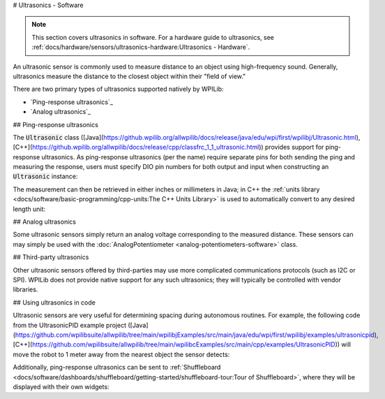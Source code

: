 # Ultrasonics - Software

.. note:: This section covers ultrasonics in software.  For a hardware guide to ultrasonics, see :ref:`docs/hardware/sensors/ultrasonics-hardware:Ultrasonics - Hardware`.

An ultrasonic sensor is commonly used to measure distance to an object using high-frequency sound.  Generally, ultrasonics measure the distance to the closest object within their "field of view."

There are two primary types of ultrasonics supported natively by WPILib:

- `Ping-response ultrasonics`_
- `Analog ultrasonics`_

## Ping-response ultrasonics

The :code:`Ultrasonic` class ([Java](https://github.wpilib.org/allwpilib/docs/release/java/edu/wpi/first/wpilibj/Ultrasonic.html), [C++](https://github.wpilib.org/allwpilib/docs/release/cpp/classfrc_1_1_ultrasonic.html)) provides support for ping-response ultrasonics.  As ping-response ultrasonics (per the name) require separate pins for both sending the ping and measuring the response, users must specify DIO pin numbers for both output and input when constructing an :code:`Ultrasonic` instance:

.. tab-set::

   .. tab-item:: Java
     :sync: Java

      .. rli:: https://github.com/wpilibsuite/allwpilib/raw/v2025.1.1-beta-3/wpilibjExamples/src/main/java/edu/wpi/first/wpilibj/examples/ultrasonic/Robot.java
         :language: java
         :lines: 17-18

   .. tab-item:: C++
     :sync: C++

      .. rli:: https://github.com/wpilibsuite/allwpilib/raw/v2025.1.1-beta-3/wpilibcExamples/src/main/cpp/examples/Ultrasonic/include/Robot.h
         :language: c++
         :lines: 23-24

The measurement can then be retrieved in either inches or millimeters in Java; in C++ the :ref:`units library <docs/software/basic-programming/cpp-units:The C++ Units Library>` is used to automatically convert to any desired length unit:

.. tab-set::

   .. tab-item:: Java
     :sync: Java

      .. rli:: https://github.com/wpilibsuite/allwpilib/raw/v2025.1.1-beta-3/wpilibjExamples/src/main/java/edu/wpi/first/wpilibj/examples/ultrasonic/Robot.java
         :language: java
         :lines: 29-32

   .. tab-item:: C++
     :sync: C++

      .. rli:: https://github.com/wpilibsuite/allwpilib/raw/v2025.1.1-beta-3/wpilibcExamples/src/main/cpp/examples/Ultrasonic/cpp/Robot.cpp
         :language: c++
         :lines: 18-22

## Analog ultrasonics

Some ultrasonic sensors simply return an analog voltage corresponding to the measured distance.  These sensors can may simply be used with the :doc:`AnalogPotentiometer <analog-potentiometers-software>` class.

## Third-party ultrasonics

Other ultrasonic sensors offered by third-parties may use more complicated communications protocols (such as I2C or SPI).  WPILib does not provide native support for any such ultrasonics; they will typically be controlled with vendor libraries.

## Using ultrasonics in code

Ultrasonic sensors are very useful for determining spacing during autonomous routines.  For example, the following code from the UltrasonicPID example project ([Java](https://github.com/wpilibsuite/allwpilib/tree/main/wpilibjExamples/src/main/java/edu/wpi/first/wpilibj/examples/ultrasonicpid), [C++](https://github.com/wpilibsuite/allwpilib/tree/main/wpilibcExamples/src/main/cpp/examples/UltrasonicPID)) will move the robot to 1 meter away from the nearest object the sensor detects:

.. tab-set::

   .. tab-item:: Java
     :sync: Java

      .. rli:: https://github.com/wpilibsuite/allwpilib/raw/v2025.1.1-beta-3/wpilibjExamples/src/main/java/edu/wpi/first/wpilibj/examples/ultrasonicpid/Robot.java
         :language: java
         :lines: 19-68, 77-77

   .. tab-item:: C++ (Header)
     :sync: C++ (Header)

      .. rli:: https://github.com/wpilibsuite/allwpilib/raw/v2025.1.1-beta-3/wpilibcExamples/src/main/cpp/examples/UltrasonicPID/include/Robot.h
         :language: c++
         :lines: 19-52

   .. tab-item:: C++ (Source)
     :sync: C++ (Source)

      .. rli:: https://github.com/wpilibsuite/allwpilib/raw/v2025.1.1-beta-3/wpilibcExamples/src/main/cpp/examples/UltrasonicPID/cpp/Robot.cpp
         :language: c++
         :lines: 12-24

Additionally, ping-response ultrasonics can be sent to :ref:`Shuffleboard <docs/software/dashboards/shuffleboard/getting-started/shuffleboard-tour:Tour of Shuffleboard>`, where they will be displayed with their own widgets:

.. tab-set::

   .. tab-item:: Java
     :sync: Java

      .. rli:: https://github.com/wpilibsuite/allwpilib/raw/v2025.1.1-beta-3/wpilibjExamples/src/main/java/edu/wpi/first/wpilibj/examples/ultrasonic/Robot.java
         :language: java
         :lines: 22-24

   .. tab-item:: C++
     :sync: C++

      .. rli:: https://github.com/wpilibsuite/allwpilib/raw/v2025.1.1-beta-3/wpilibcExamples/src/main/cpp/examples/Ultrasonic/cpp/Robot.cpp
         :language: c++
         :lines: 12-14
